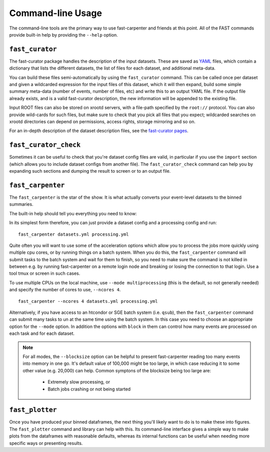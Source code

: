 .. _ref-cli:

Command-line Usage
==================
The command-line tools are the primary way to use fast-carpenter and friends at this point.
All of the FAST commands provide built-in help by providing the ``--help`` option.

.. _ref-cli_fast_curator:

``fast_curator``
----------------
The fast-curator package handles the description of the input datasets.
These are saved as `YAML <https://en.wikipedia.org/wiki/YAML>`_ files, which contain a dictionary that lists the different datasets, the list of files for each dataset, and additional meta-data.

You can build these files semi-automatically by using the ``fast_curator`` command.
This can be called once per dataset and given a wildcarded expression for the input files of this dataset, which it will then expand, build some simple summary meta-data (number of events, number of files, etc) and write this to an output YAML file.
If the output file already exists, and is a valid fast-curator description, the new information will be appended to the existing file.

Input ROOT files can also be stored on xrootd servers, with a file-path specified by the ``root://`` protocol.  
You can also provide wild-cards for such files, but make sure to check that you pick all files that you expect; wildcarded searches on xrootd directories can depend on permissions, access rights, storage mirroring and so on.

For an in-depth description of the dataset description files, see the `fast-curator pages <https://github.com/FAST-HEP/fast-curator>`_.

.. command-output:: fast_curator --help


.. _ref-cli_fast_curator_check:

``fast_curator_check``
----------------------
Sometimes it can be useful to check that you're dataset config files are valid, in particular if you use the ``import`` section (which allows you to include dataset configs from another file).
The ``fast_curator_check`` command can help you by expanding such sections and dumping the result to screen or to an output file.

.. command-output:: fast_curator_check --help


.. _ref-cli_fast_carpenter:

``fast_carpenter``
------------------
The ``fast_carpenter`` is the star of the show. 
It is what actually converts your event-level datasets to the binned summaries.

The built-in help should tell you everything you need to know:

.. command-output:: fast_carpenter --help

In its simplest form therefore, you can just provide a dataset config and a processing config and run:
::

    fast_carpenter datasets.yml processing.yml

Quite often you will want to use some of the acceleration options which allow you to process the jobs more quickly using multiple cpu cores, or by running things on a batch system.
When you do this, the ``fast_carpenter`` command will submit tasks to the batch system and wait for them to finish, so you need to make sure the command is not killed in between e.g. by running fast-carpenter on a remote login node and breaking or losing the connection to that login.  Use a tool tmux or screen in such cases.

To use multiple CPUs on the local machine, use ``--mode multiprocessing`` (this is the default, so not generally needed) and specify the number of cores to use, ``--ncores 4``.
::

    fast_carpenter --ncores 4 datasets.yml processing.yml

Alternatively, if you have access to an htcondor or SGE batch system (i.e. ``qsub``), then the ``fast_carpenter`` command can submit many tasks to un at the same time using the batch system.
In this case you need to choose an appropriate option for the ``--mode`` option.  In addition the options with ``block`` in them can control how many events are processed on each task and for each dataset.

.. note::
    For all modes,  the ``--blocksize`` option can be helpful to present fast-carpenter reading too many events into memory in one go.
    It's default value of 100,000 might be too large, in which case reducing it to some other value (e.g. 20,000) can help.
    Common symptons of the blocksize being too large are:

     * Extremely slow processing, or
     * Batch jobs crashing or not being started

.. _ref-cli_fast_plotter:

``fast_plotter``
----------------
Once you have produced your binned dataframes, the next thing you'll likely want to do is to make these into figures.
The ``fast_plotter`` command and library can help with this.
Its command-line interface gives a simple way to make plots from the dataframes with reasonable defaults, whereas its internal functions can be useful when needing more specific ways or presenting results.

.. command-output:: fast_plotter --help

.. seealso::
    See the `dedicated fast-plotter documentation <http://fast-plotter.readthedocs.io/>`_ for more guidance on this package.
